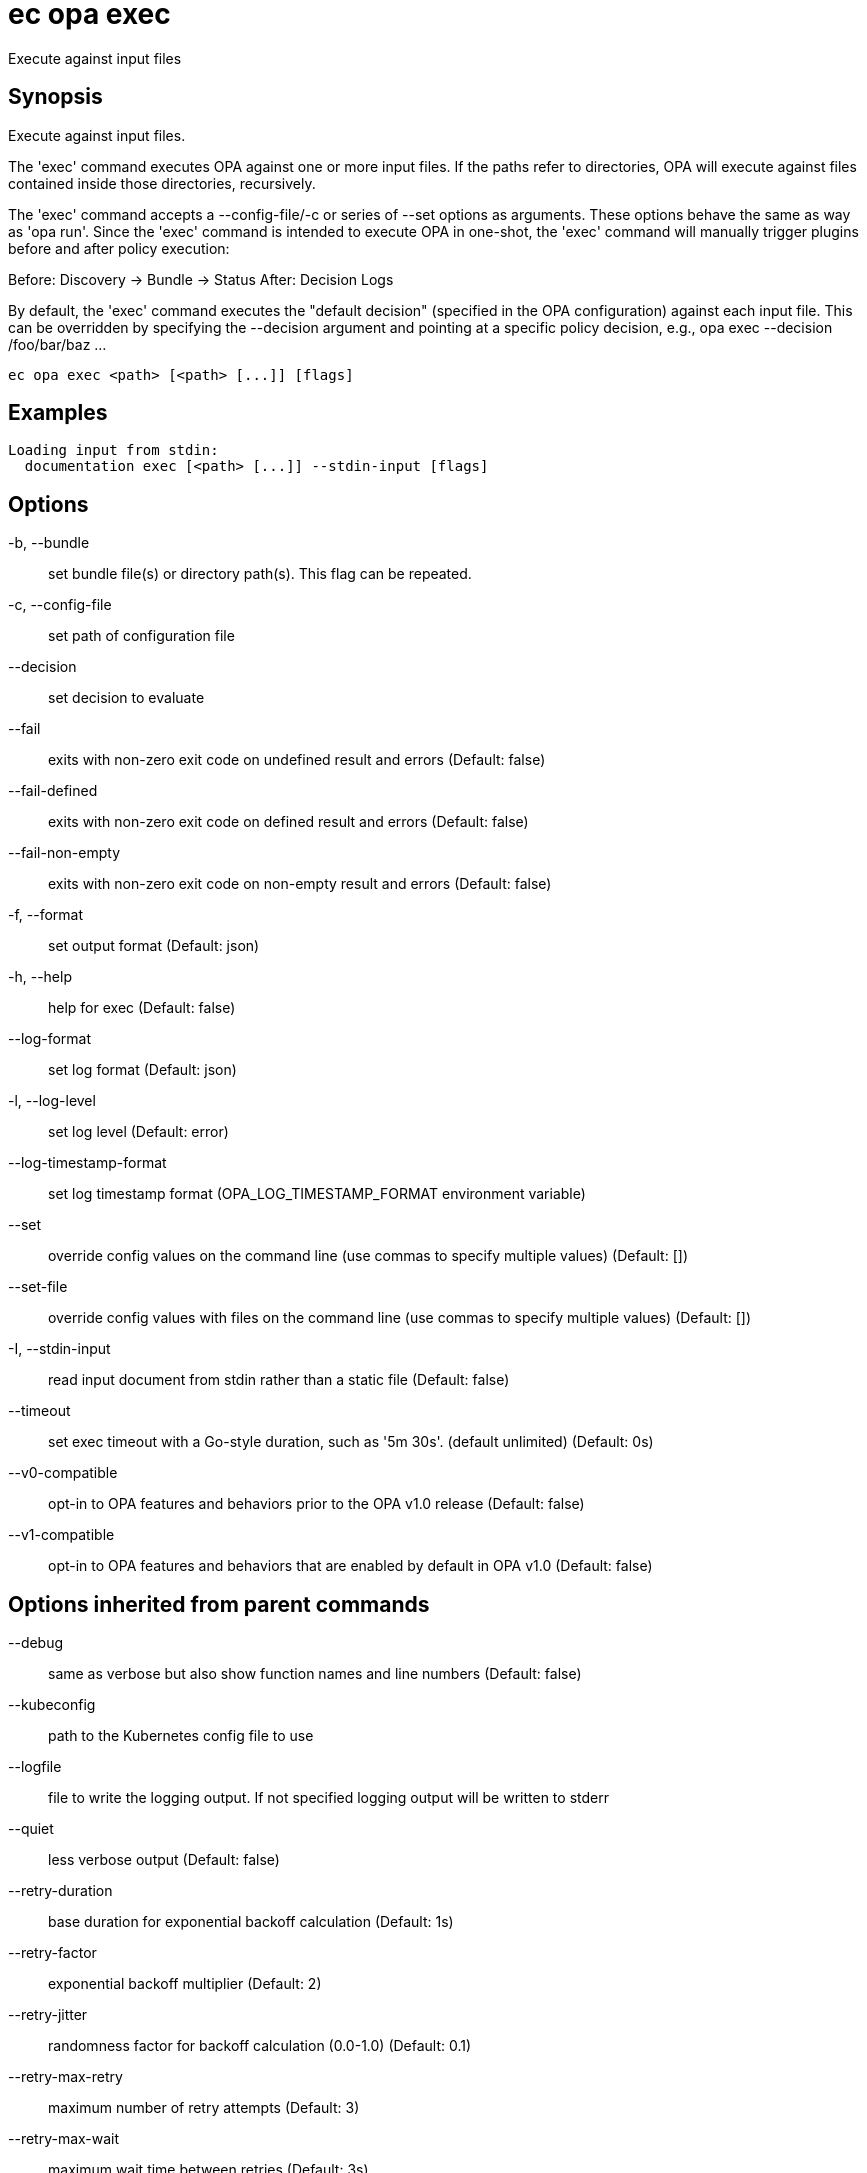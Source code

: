 = ec opa exec

Execute against input files

== Synopsis

Execute against input files.

The 'exec' command executes OPA against one or more input files. If the paths
refer to directories, OPA will execute against files contained inside those
directories, recursively.

The 'exec' command accepts a --config-file/-c or series of --set options as
arguments. These options behave the same as way as 'opa run'. Since the 'exec'
command is intended to execute OPA in one-shot, the 'exec' command will
manually trigger plugins before and after policy execution:

Before: Discovery -> Bundle -> Status
After: Decision Logs

By default, the 'exec' command executes the "default decision" (specified in
the OPA configuration) against each input file. This can be overridden by
specifying the --decision argument and pointing at a specific policy decision,
e.g., opa exec --decision /foo/bar/baz ...

[source,shell]
----
ec opa exec <path> [<path> [...]] [flags]
----

== Examples
  Loading input from stdin:
    documentation exec [<path> [...]] --stdin-input [flags]

== Options

-b, --bundle:: set bundle file(s) or directory path(s). This flag can be repeated.
-c, --config-file:: set path of configuration file
--decision:: set decision to evaluate
--fail:: exits with non-zero exit code on undefined result and errors (Default: false)
--fail-defined:: exits with non-zero exit code on defined result and errors (Default: false)
--fail-non-empty:: exits with non-zero exit code on non-empty result and errors (Default: false)
-f, --format:: set output format (Default: json)
-h, --help:: help for exec (Default: false)
--log-format:: set log format (Default: json)
-l, --log-level:: set log level (Default: error)
--log-timestamp-format:: set log timestamp format (OPA_LOG_TIMESTAMP_FORMAT environment variable)
--set:: override config values on the command line (use commas to specify multiple values) (Default: [])
--set-file:: override config values with files on the command line (use commas to specify multiple values) (Default: [])
-I, --stdin-input:: read input document from stdin rather than a static file (Default: false)
--timeout:: set exec timeout with a Go-style duration, such as '5m 30s'. (default unlimited) (Default: 0s)
--v0-compatible:: opt-in to OPA features and behaviors prior to the OPA v1.0 release (Default: false)
--v1-compatible:: opt-in to OPA features and behaviors that are enabled by default in OPA v1.0 (Default: false)

== Options inherited from parent commands

--debug:: same as verbose but also show function names and line numbers (Default: false)
--kubeconfig:: path to the Kubernetes config file to use
--logfile:: file to write the logging output. If not specified logging output will be written to stderr
--quiet:: less verbose output (Default: false)
--retry-duration:: base duration for exponential backoff calculation (Default: 1s)
--retry-factor:: exponential backoff multiplier (Default: 2)
--retry-jitter:: randomness factor for backoff calculation (0.0-1.0) (Default: 0.1)
--retry-max-retry:: maximum number of retry attempts (Default: 3)
--retry-max-wait:: maximum wait time between retries (Default: 3s)
--trace:: enable trace logging, set one or more comma separated values: none,all,perf,cpu,mem,opa,log (Default: none)
--verbose:: more verbose output (Default: false)

== See also

 * xref:ec_opa.adoc[ec opa - Open Policy Agent (OPA) (embedded)]
